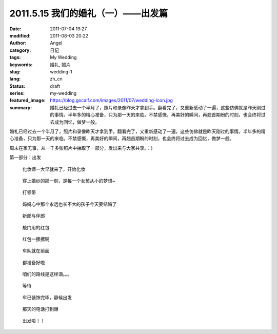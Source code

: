 2011.5.15 我们的婚礼（一）——出发篇
##################################
:date: 2011-07-04 19:27
:modified: 2011-08-03 20:22
:author: Angel
:category: 日记
:tags: My Wedding
:keywords: 婚礼, 照片
:slug: wedding-1
:lang: zh_cn
:status: draft
:series: my-wedding
:featured_image: https://blog.gocalf.com/images/2011/07/wedding-icon.jpg
:summary: 婚礼已经过去一个半月了，照片和录像昨天才拿到手。翻看完了，又重新感动了一遍，这些仿佛就是昨天刚过的事情。半年多的精心准备，只为那一天的来临。不禁感慨，再美好的瞬间，再翘首期盼的时刻，也会终将过去成为回忆，做梦一般。

婚礼已经过去一个半月了，照片和录像昨天才拿到手。翻看完了，又重新感动了一遍，这些仿佛就是昨天刚过的事情。半年多的精心准备，只为那一天的来临。不禁感慨，再美好的瞬间，再翘首期盼的时刻，也会终将过去成为回忆，做梦一般。

周末在家无事，从一千多张照片中抽取了一部分，发出来与大家共享。：)

第一部分：出发

.. more

.. figure:: {static}/images/2011/07/wed1010-700x466.jpg
    :alt: wed1010-700x466.jpg
    :target: {static}/images/2011/07/wed1010.jpg

    化妆师一大早就来了，开始化妆

..
    .. figure:: {static}/images/2011/07/wed1020-466x700.jpg
        :alt: wed1020-466x700.jpg
        :target: {static}/images/2011/07/wed1020.jpg

        这边也开始了行动

.. figure:: {static}/images/2011/07/wed1030-700x466.jpg
    :alt: wed1030-700x466.jpg
    :target: {static}/images/2011/07/wed1030.jpg

    穿上婚纱的那一刻，是每一个女孩从小的梦想~

.. figure:: {static}/images/2011/07/wed1040-466x700.jpg
    :alt: wed1040-466x700.jpg
    :target: {static}/images/2011/07/wed1040.jpg

    打领带

.. figure:: {static}/images/2011/07/wed1050-700x466.jpg
    :alt: wed1050-700x466.jpg
    :target: {static}/images/2011/07/wed1050.jpg

    妈妈心中那个永远也长不大的孩子今天要结婚了

.. figure:: {static}/images/2011/07/wed1060-700x465.jpg
    :alt: wed1060-700x465.jpg
    :target: {static}/images/2011/07/wed1060.jpg

    新郎与伴郎

.. figure:: {static}/images/2011/07/wed1070-700x465.jpg
    :alt: wed1070-700x465.jpg
    :target: {static}/images/2011/07/wed1070.jpg

    敲门用的红包

.. figure:: {static}/images/2011/07/wed1080-700x465.jpg
    :alt: wed1080-700x465.jpg
    :target: {static}/images/2011/07/wed1080.jpg

    红包一摞摞啊

..
    .. figure:: {static}/images/2011/07/wed1090-466x700.jpg
        :alt: wed1090-466x700.jpg
        :target: {static}/images/2011/07/wed1090.jpg

        出发~

.. figure:: {static}/images/2011/07/wed1100-700x465.jpg
    :alt: wed1100-700x465.jpg
    :target: {static}/images/2011/07/wed1100.jpg

    车队就在前面

.. figure:: {static}/images/2011/07/wed1110-700x466.jpg
    :alt: wed1110-700x466.jpg
    :target: {static}/images/2011/07/wed1110.jpg

    都准备好啦

.. figure:: {static}/images/2011/07/wed1120-700x465.jpg
    :alt: wed1120-700x465.jpg
    :target: {static}/images/2011/07/wed1120.jpg

    咱们的路线是这样滴。。。

.. figure:: {static}/images/2011/07/wed1130-700x466.jpg
    :alt: wed1130-700x466.jpg
    :target: {static}/images/2011/07/wed1130.jpg

    等待

.. figure:: {static}/images/2011/07/wed1140-700x465.jpg
    :alt: wed1140-700x465.jpg
    :target: {static}/images/2011/07/wed1140.jpg

    车已装饰完毕，静候出发

.. figure:: {static}/images/2011/07/wed1150-466x700.jpg
    :alt: wed1150-466x700.jpg
    :target: {static}/images/2011/07/wed1150.jpg

    那天的电话打到爆

.. figure:: {static}/images/2011/07/wed1160-700x466.jpg
    :alt: wed1160-700x466.jpg
    :target: {static}/images/2011/07/wed1160.jpg

    出发啦！！
